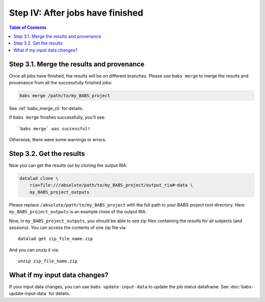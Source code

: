 *********************************
Step IV: After jobs have finished
*********************************

.. contents:: Table of Contents

Step 3.1. Merge the results and provenance
==========================================

Once all jobs have finished, the results will be on different branches.
Please use ``babs merge`` to merge the results and provenance
from all the successfully finished jobs:

.. code-block:: bash

    babs merge /path/to/my_BABS_project

See :ref:`babs_merge_cli` for details.

If ``babs merge`` finishes successfully, you'll see::

    `babs merge` was successful!

Otherwise, there were some warnings or errors.

Step 3.2. Get the results
=========================

Now you can get the results out by cloning the output RIA:

.. code-block:: bash

    datalad clone \
        ria+file:///absolute/path/to/my_BABS_project/output_ria#~data \
        my_BABS_project_outputs

Please replace ``/absolute/path/to/my_BABS_project`` with the full path to your BABS project root directory.
Here ``my_BABS_project_outputs`` is an example clone of the output RIA.

Now, in ``my_BABS_project_outputs``, you should be able to see zip files containing the results
for all subjects (and sessions). You can access the contents of one zip file via::

    datalad get zip_file_name.zip

And you can unzip it via::

    unzip zip_file_name.zip

What if my input data changes?
==============================

If your input data changes, you can use ``babs update-input-data`` to update the job status dataframe.
See :doc:`babs-update-input-data` for details.

